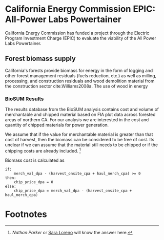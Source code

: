* California Energy Commission EPIC: All-Power Labs Powertainer

California Energy Commission has funded a project through the Electric Program Investment Charge (EPIC) to evaluate the viability of the All Power Labs Powertainer.

** Forest biomass supply

California's forests provide biomass for energy in the form of logging and other forest management residuals (fuels reduction, etc.) as well as milling, processing, and construction residuals and wood demolition material from the construction sector cite:Williams2008a. The use of wood in energy 


*** BioSUM Results

The results database from the BioSUM analysis contains cost and volume of merchantable and chipped material based on FIA plot data across forested areas of northern CA. For our analysis we are interested in the cost and quantity of chipped materials for power generation. 

We assume that if the value for merchantable material is greater than that cost of harvest, then the biomass can be considered to be free of cost. Its unclear if we can assume that the material still needs to be chipped or if the chipping costs are already included. [fn:1]

Biomass cost is calculated as

#+BEGIN_SRC 
if:
    merch_val_dpa - (harvest_onsite_cpa + haul_merch_cpa) >= 0
then:
    chip_price_dpa = 0
else:
    chip_price_dpa = merch_val_dpa - (harvest_onsite_cpa + haul_merch_cpa)
#+END_SRC
 


* Footnotes

[fn:1] [[ncparker@asu.edu][Nathan Parker]] or [[mailto:loreno@pdx.edu][Sara Loreno]] will know the answer here.
